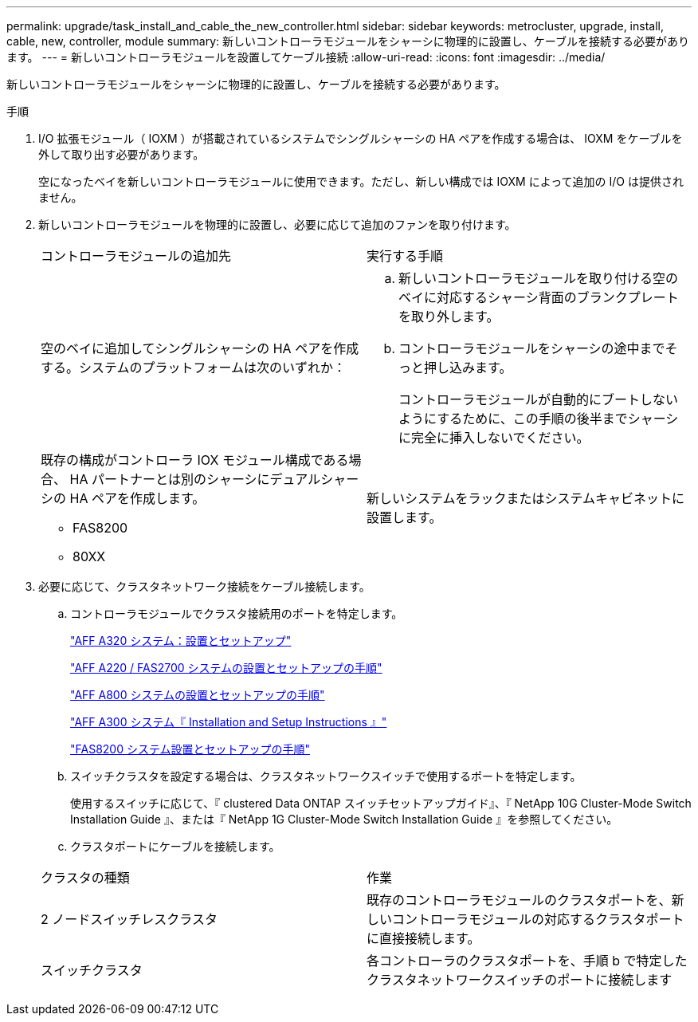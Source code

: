 ---
permalink: upgrade/task_install_and_cable_the_new_controller.html 
sidebar: sidebar 
keywords: metrocluster, upgrade, install, cable, new, controller, module 
summary: 新しいコントローラモジュールをシャーシに物理的に設置し、ケーブルを接続する必要があります。 
---
= 新しいコントローラモジュールを設置してケーブル接続
:allow-uri-read: 
:icons: font
:imagesdir: ../media/


[role="lead"]
新しいコントローラモジュールをシャーシに物理的に設置し、ケーブルを接続する必要があります。

.手順
. I/O 拡張モジュール（ IOXM ）が搭載されているシステムでシングルシャーシの HA ペアを作成する場合は、 IOXM をケーブルを外して取り出す必要があります。
+
空になったベイを新しいコントローラモジュールに使用できます。ただし、新しい構成では IOXM によって追加の I/O は提供されません。

. 新しいコントローラモジュールを物理的に設置し、必要に応じて追加のファンを取り付けます。
+
|===


| コントローラモジュールの追加先 | 実行する手順 


 a| 
空のベイに追加してシングルシャーシの HA ペアを作成する。システムのプラットフォームは次のいずれか：
 a| 
.. 新しいコントローラモジュールを取り付ける空のベイに対応するシャーシ背面のブランクプレートを取り外します。
.. コントローラモジュールをシャーシの途中までそっと押し込みます。
+
コントローラモジュールが自動的にブートしないようにするために、この手順の後半までシャーシに完全に挿入しないでください。





 a| 
既存の構成がコントローラ IOX モジュール構成である場合、 HA パートナーとは別のシャーシにデュアルシャーシの HA ペアを作成します。

** FAS8200
** 80XX

 a| 
新しいシステムをラックまたはシステムキャビネットに設置します。

|===
. 必要に応じて、クラスタネットワーク接続をケーブル接続します。
+
.. コントローラモジュールでクラスタ接続用のポートを特定します。
+
https://docs.netapp.com/platstor/topic/com.netapp.doc.hw-a320-install-setup/home.html["AFF A320 システム：設置とセットアップ"^]

+
https://library.netapp.com/ecm/ecm_download_file/ECMLP2842666["AFF A220 / FAS2700 システムの設置とセットアップの手順"^]

+
https://library.netapp.com/ecm/ecm_download_file/ECMLP2842668["AFF A800 システムの設置とセットアップの手順"^]

+
https://library.netapp.com/ecm/ecm_download_file/ECMLP2469722["AFF A300 システム『 Installation and Setup Instructions 』"^]

+
https://library.netapp.com/ecm/ecm_download_file/ECMLP2316769["FAS8200 システム設置とセットアップの手順"^]

.. スイッチクラスタを設定する場合は、クラスタネットワークスイッチで使用するポートを特定します。
+
使用するスイッチに応じて、『 clustered Data ONTAP スイッチセットアップガイド』、『 NetApp 10G Cluster-Mode Switch Installation Guide 』、または『 NetApp 1G Cluster-Mode Switch Installation Guide 』を参照してください。

.. クラスタポートにケーブルを接続します。


+
|===


| クラスタの種類 | 作業 


 a| 
2 ノードスイッチレスクラスタ
 a| 
既存のコントローラモジュールのクラスタポートを、新しいコントローラモジュールの対応するクラスタポートに直接接続します。



 a| 
スイッチクラスタ
 a| 
各コントローラのクラスタポートを、手順 b で特定したクラスタネットワークスイッチのポートに接続します

|===


